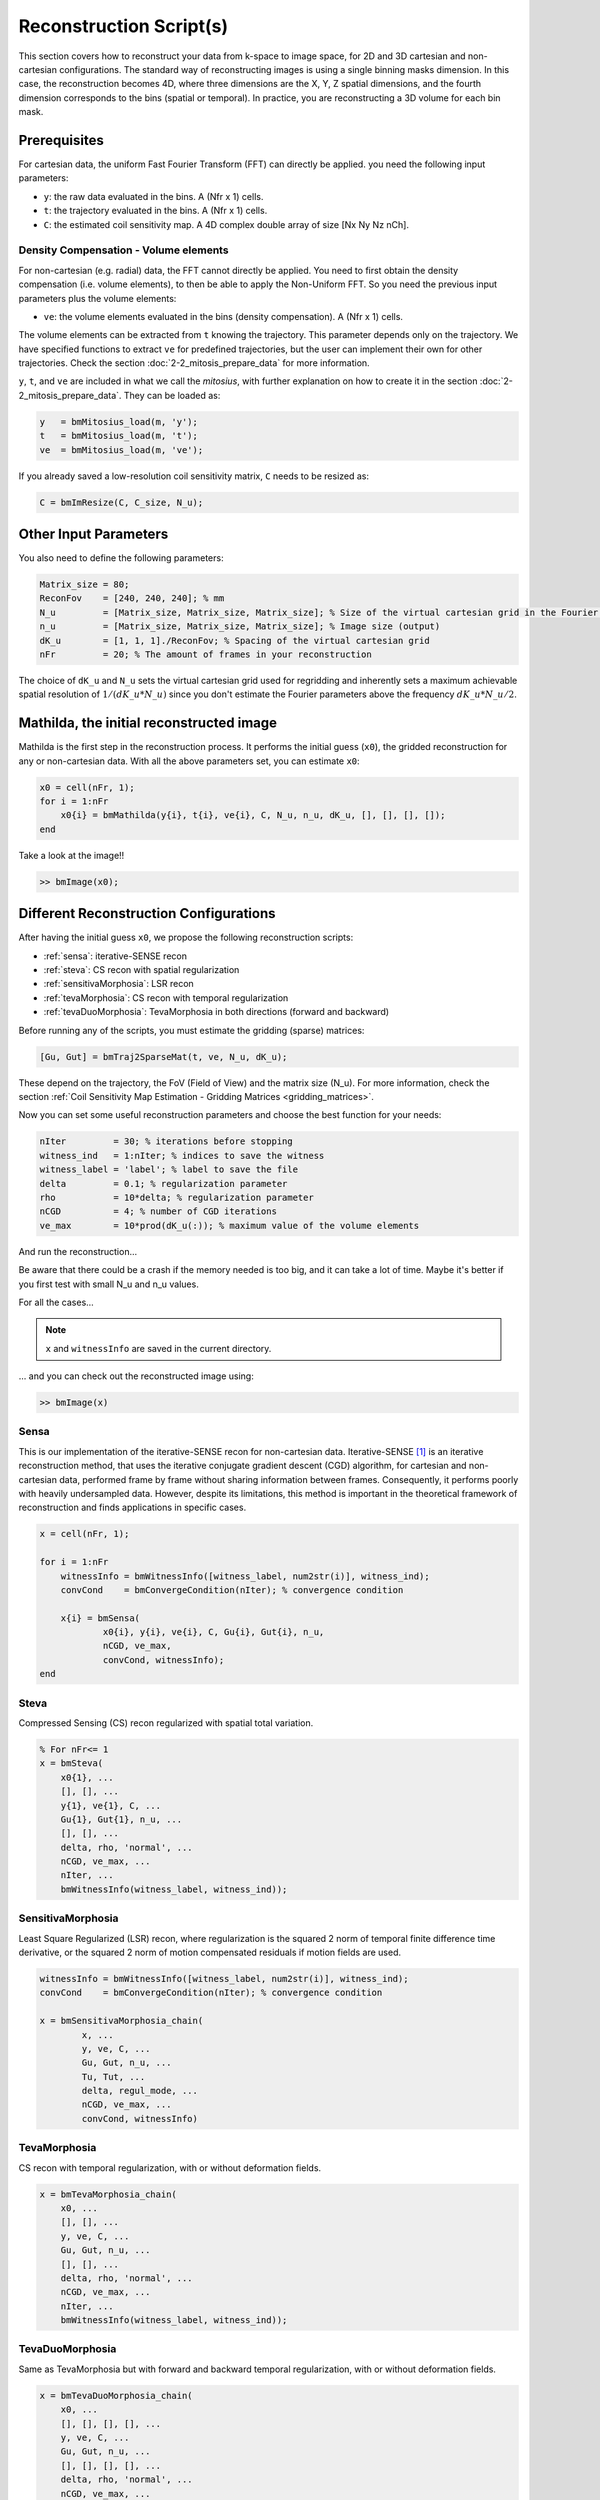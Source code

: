 ========================
Reconstruction Script(s)
========================

This section covers how to reconstruct your data from k-space to image space,
for 2D and 3D cartesian and non-cartesian configurations.
The standard way of reconstructing images is using a single binning masks dimension.
In this case, the reconstruction becomes 4D, where three dimensions are the X, Y, Z spatial dimensions,
and the fourth dimension corresponds to the bins (spatial or temporal).
In practice, you are reconstructing a 3D volume for each bin mask.

Prerequisites
=============

For cartesian data, the uniform Fast Fourier Transform (FFT) can directly be applied.
you need the following input parameters:

- ``y``: the raw data evaluated in the bins. A (Nfr x 1) cells.
- ``t``: the trajectory evaluated in the bins. A (Nfr x 1) cells.
- ``C``: the estimated coil sensitivity map. A 4D complex double array of size [Nx Ny Nz nCh].

Density Compensation - Volume elements
--------------------------------------

For non-cartesian (e.g. radial) data, the FFT cannot directly be applied.
You need to first obtain the density compensation (i.e. volume elements),
to then be able to apply the Non-Uniform FFT.
So you need the previous input parameters plus the volume elements:

- ``ve``: the volume elements evaluated in the bins (density compensation). A (Nfr x 1) cells.

The volume elements can be extracted from ``t`` knowing the trajectory.
This parameter depends only on the trajectory.
We have specified functions to extract ``ve`` for predefined trajectories,
but the user can implement their own for other trajectories. Check the section :doc:`2-2_mitosis_prepare_data` for more information.

``y``, ``t``, and ``ve`` are included in what we call the *mitosius*,
with further explanation on how to create it in the section :doc:`2-2_mitosis_prepare_data`.
They can be loaded as:

.. code-block:: matlab

    y   = bmMitosius_load(m, 'y'); 
    t   = bmMitosius_load(m, 't'); 
    ve  = bmMitosius_load(m, 've'); 

If you already saved a low-resolution coil sensitivity matrix, ``C`` needs to be resized as:

.. code-block:: matlab

    C = bmImResize(C, C_size, N_u);

Other Input Parameters
======================

You also need to define the following parameters:

.. code-block:: matlab

    Matrix_size = 80;
    ReconFov    = [240, 240, 240]; % mm
    N_u         = [Matrix_size, Matrix_size, Matrix_size]; % Size of the virtual cartesian grid in the Fourier space (regridding)
    n_u         = [Matrix_size, Matrix_size, Matrix_size]; % Image size (output)
    dK_u        = [1, 1, 1]./ReconFov; % Spacing of the virtual cartesian grid
    nFr         = 20; % The amount of frames in your reconstruction

The choice of ``dK_u`` and ``N_u`` sets the virtual cartesian grid used for regridding
and inherently sets a maximum achievable spatial resolution of :math:`1/(dK\_u*N\_u)`
since you don't estimate the Fourier parameters above the frequency :math:`dK\_u*N\_u/2`.

Mathilda, the initial reconstructed image
=========================================

Mathilda is the first step in the reconstruction process.
It performs the initial guess (``x0``), the gridded reconstruction for any or non-cartesian data.
With all the above parameters set, you can estimate ``x0``:

.. code-block:: matlab

    x0 = cell(nFr, 1);
    for i = 1:nFr
        x0{i} = bmMathilda(y{i}, t{i}, ve{i}, C, N_u, n_u, dK_u, [], [], [], []);
    end

Take a look at the image!!

.. code-block:: matlab

    >> bmImage(x0);

Different Reconstruction Configurations
=======================================

After having the initial guess ``x0``, we propose the following reconstruction scripts:

- :ref:`sensa`: iterative-SENSE recon
- :ref:`steva`: CS recon with spatial regularization
- :ref:`sensitivaMorphosia`: LSR recon 
- :ref:`tevaMorphosia`: CS recon with temporal regularization
- :ref:`tevaDuoMorphosia`: TevaMorphosia in both directions (forward and backward)

Before running any of the scripts, you must estimate the gridding (sparse) matrices:

.. code-block:: matlab

    [Gu, Gut] = bmTraj2SparseMat(t, ve, N_u, dK_u);

These depend on the trajectory, the FoV (Field of View) and the matrix size (N_u).
For more information, check the section :ref:`Coil Sensitivity Map Estimation - Gridding Matrices <gridding_matrices>`.

Now you can set some useful reconstruction parameters and choose the best function for your needs:

.. code-block:: matlab

    nIter         = 30; % iterations before stopping
    witness_ind   = 1:nIter; % indices to save the witness
    witness_label = 'label'; % label to save the file
    delta         = 0.1; % regularization parameter
    rho           = 10*delta; % regularization parameter
    nCGD          = 4; % number of CGD iterations
    ve_max        = 10*prod(dK_u(:)); % maximum value of the volume elements

And run the reconstruction...

Be aware that there could be a crash if the memory needed is too big,
and it can take a lot of time. Maybe it's better if you first test with small N_u and n_u values.

For all the cases...

.. note::
    ``x`` and ``witnessInfo`` are saved in the current directory.

... and you can check out the reconstructed image using:

.. code-block:: matlab

    >> bmImage(x)

.. _sensa:

Sensa
-----

This is our implementation of the iterative-SENSE recon for non-cartesian data.
Iterative-SENSE [1]_ is an iterative reconstruction method, that uses the iterative conjugate gradient descent (CGD) algorithm,
for cartesian and non-cartesian data, performed frame by frame without sharing information between frames.
Consequently, it performs poorly with heavily undersampled data.
However, despite its limitations, this method is important in the theoretical framework of reconstruction
and finds applications in specific cases.

.. code-block:: matlab

    x = cell(nFr, 1); 

    for i = 1:nFr
        witnessInfo = bmWitnessInfo([witness_label, num2str(i)], witness_ind);
        convCond    = bmConvergeCondition(nIter); % convergence condition

        x{i} = bmSensa(
                x0{i}, y{i}, ve{i}, C, Gu{i}, Gut{i}, n_u,
                nCGD, ve_max, 
                convCond, witnessInfo);
    end

.. _steva:

Steva
-----

Compressed Sensing (CS) recon regularized with spatial total variation.

.. code-block:: matlab

    % For nFr<= 1
    x = bmSteva(  
        x0{1}, ...
        [], [], ...
        y{1}, ve{1}, C, ...
        Gu{1}, Gut{1}, n_u, ...
        [], [], ...
        delta, rho, 'normal', ...
        nCGD, ve_max, ...
        nIter, ...
        bmWitnessInfo(witness_label, witness_ind));

.. _sensitivamorphosia:

SensitivaMorphosia
------------------

Least Square Regularized (LSR) recon, where regularization is the squared 2 norm of 
temporal finite difference time derivative, or the squared 2 norm of motion compensated 
residuals if motion fields are used.

.. code-block:: matlab

    witnessInfo = bmWitnessInfo([witness_label, num2str(i)], witness_ind);
    convCond    = bmConvergeCondition(nIter); % convergence condition

    x = bmSensitivaMorphosia_chain(
            x, ...
            y, ve, C, ...
            Gu, Gut, n_u, ...
            Tu, Tut, ...
            delta, regul_mode, ...
            nCGD, ve_max, ...
            convCond, witnessInfo)

.. _tevamorphosia:

TevaMorphosia
-------------

CS recon with temporal regularization, with or without deformation fields.

.. code-block:: matlab

    x = bmTevaMorphosia_chain(  
        x0, ...
        [], [], ...
        y, ve, C, ...
        Gu, Gut, n_u, ...
        [], [], ...
        delta, rho, 'normal', ...
        nCGD, ve_max, ...
        nIter, ...
        bmWitnessInfo(witness_label, witness_ind));

.. _tevaduomorphosia:

TevaDuoMorphosia
----------------

Same as TevaMorphosia but with forward and backward temporal regularization, with or without deformation fields.

.. code-block:: matlab

    x = bmTevaDuoMorphosia_chain(   
        x0, ...
        [], [], [], [], ...
        y, ve, C, ...
        Gu, Gut, n_u, ...
        [], [], [], [], ...
        delta, rho, 'normal', ...
        nCGD, ve_max, ...
        bmConvergeCondition(nIter), ...
        bmWitnessInfo(witness_label, witness_ind));

Deformation Fields
==================

Here's how you add deformation fields to the reconstruction process.

.. code-block:: matlab

    %% deformation field evaluation with imReg Demon 
    reg_file                    = 'C:\path\to\your\reg_file';
    [DF_to_prev, imReg_to_prev] = bmImDeformFieldChain_imRegDemons23(h, n_u, 'curr_to_prev', 500, 1, reg_file, reg_mask); 
    [DF_to_next, imReg_to_next] = bmImDeformFieldChain_imRegDemons23(h, n_u, 'curr_to_next', 500, 1, reg_file, reg_mask); 

    %% deformation fields to sparse matrices
    [Tu1, Tu1t] = bmImDeformField2SparseMat(DF_to_prev, N_u, [], true);
    [Tu2, Tu2t] = bmImDeformField2SparseMat(DF_to_next, N_u, [], true);

TevaMorphosia with Deformation Fields
--------------------------------------

.. code-block:: matlab

    x = bmTevaMorphosia_chain(
        x0, ...
        [], [], ...
        y, ve, C, ...
        Gu, Gut, n_u, ...
        Tu1, Tu1t, ...
        delta, rho, 'normal', ...
        nCGD, ve_max, ...
        bmConvergeCondition(nIter), ...
        bmWitnessInfo(witness_label, witness_ind));

TevaDuoMorphosia with Deformation Fields
-----------------------------------------

.. code-block:: matlab

    x = bmTevaDuoMorphosia_chain(
        x0, ...
        [], [], [], [], ...
        y, ve, C, ...
        Gu, Gut, n_u, ...
        Tu1, Tu1t, Tu2, Tu2t, ...
        delta, rho, 'normal', ...
        nCGD, ve_max, ...
        bmConvergeCondition(nIter), ...
        bmWitnessInfo(witness_label, witness_ind));

.. [1] Pruessmann, K. P., Weiger, M., Börnert, P., & Boesiger, P. (2001).
    Advances in sensitivity encoding with arbitrary k-space trajectories. Magnetic Resonance in Medicine, 46(4), 638–651.
    https://doi.org/10.1002/mrm.1241.

